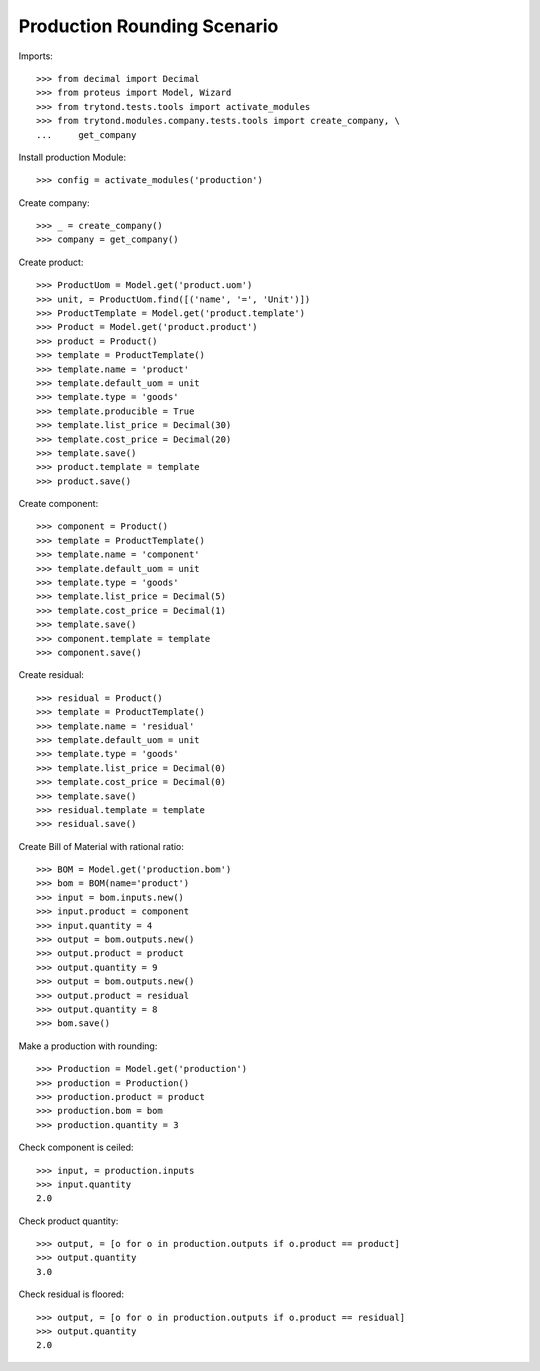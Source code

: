 ============================
Production Rounding Scenario
============================

Imports::

    >>> from decimal import Decimal
    >>> from proteus import Model, Wizard
    >>> from trytond.tests.tools import activate_modules
    >>> from trytond.modules.company.tests.tools import create_company, \
    ...     get_company

Install production Module::

    >>> config = activate_modules('production')

Create company::

    >>> _ = create_company()
    >>> company = get_company()

Create product::

    >>> ProductUom = Model.get('product.uom')
    >>> unit, = ProductUom.find([('name', '=', 'Unit')])
    >>> ProductTemplate = Model.get('product.template')
    >>> Product = Model.get('product.product')
    >>> product = Product()
    >>> template = ProductTemplate()
    >>> template.name = 'product'
    >>> template.default_uom = unit
    >>> template.type = 'goods'
    >>> template.producible = True
    >>> template.list_price = Decimal(30)
    >>> template.cost_price = Decimal(20)
    >>> template.save()
    >>> product.template = template
    >>> product.save()

Create component::

    >>> component = Product()
    >>> template = ProductTemplate()
    >>> template.name = 'component'
    >>> template.default_uom = unit
    >>> template.type = 'goods'
    >>> template.list_price = Decimal(5)
    >>> template.cost_price = Decimal(1)
    >>> template.save()
    >>> component.template = template
    >>> component.save()

Create residual::

    >>> residual = Product()
    >>> template = ProductTemplate()
    >>> template.name = 'residual'
    >>> template.default_uom = unit
    >>> template.type = 'goods'
    >>> template.list_price = Decimal(0)
    >>> template.cost_price = Decimal(0)
    >>> template.save()
    >>> residual.template = template
    >>> residual.save()

Create Bill of Material with rational ratio::

    >>> BOM = Model.get('production.bom')
    >>> bom = BOM(name='product')
    >>> input = bom.inputs.new()
    >>> input.product = component
    >>> input.quantity = 4
    >>> output = bom.outputs.new()
    >>> output.product = product
    >>> output.quantity = 9
    >>> output = bom.outputs.new()
    >>> output.product = residual
    >>> output.quantity = 8
    >>> bom.save()

Make a production with rounding::

    >>> Production = Model.get('production')
    >>> production = Production()
    >>> production.product = product
    >>> production.bom = bom
    >>> production.quantity = 3

Check component is ceiled::

    >>> input, = production.inputs
    >>> input.quantity
    2.0

Check product quantity::

    >>> output, = [o for o in production.outputs if o.product == product]
    >>> output.quantity
    3.0

Check residual is floored::

    >>> output, = [o for o in production.outputs if o.product == residual]
    >>> output.quantity
    2.0
